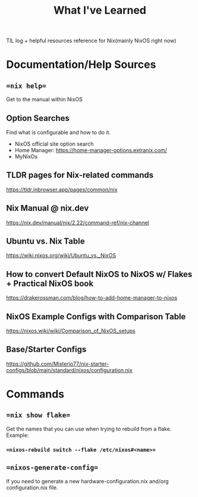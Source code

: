 #+title: What I've Learned

TIL log + helpful resources reference for Nix(mainly NixOS right now)

* Documentation/Help Sources

** ==nix help==
Get to the manual within NixOS
** Option Searches
Find what is configurable and how to do it.
- NixOS official site option search
- Home Manager: https://home-manager-options.extranix.com/
- MyNixOs
** TLDR pages for Nix-related commands
https://tldr.inbrowser.app/pages/common/nix
** Nix Manual @ nix.dev
https://nix.dev/manual/nix/2.22/command-ref/nix-channel
** Ubuntu vs. Nix Table
https://wiki.nixos.org/wiki/Ubuntu_vs._NixOS
** How to convert Default NixOS to NixOS w/ Flakes + Practical NixOS book
https://drakerossman.com/blog/how-to-add-home-manager-to-nixos
** NixOS Example Configs with Comparison Table
https://nixos.wiki/wiki/Comparison_of_NixOS_setups
** Base/Starter Configs
https://github.com/Misterio77/nix-starter-configs/blob/main/standard/nixos/configuration.nix

* Commands
** ==nix show flake==
Get the names that you can use when trying to rebuild from a flake. Example:
*** ==nixos-rebuild switch --flake /etc/nixos#<name>==
** ==nixos-generate-config==
If you need to generate a new hardware-configuration.nix and/org configuration.nix file.
